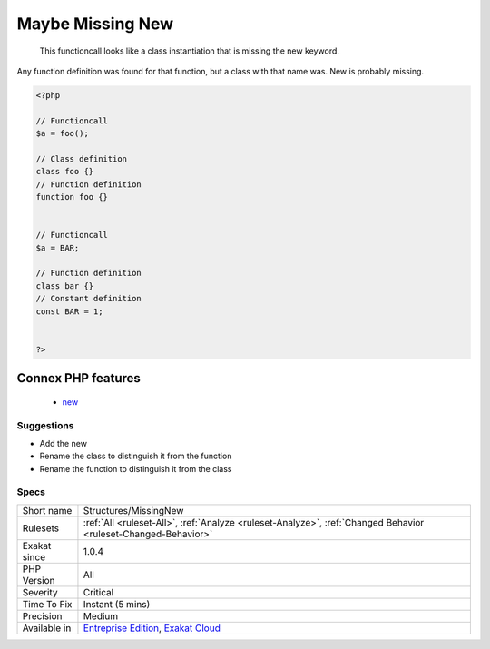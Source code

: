 .. _structures-missingnew:

.. _maybe-missing-new:

Maybe Missing New
+++++++++++++++++

  This functioncall looks like a class instantiation that is missing the new keyword.

Any function definition was found for that function, but a class with that name was. New is probably missing.

.. code-block:: php
   
   <?php
   
   // Functioncall
   $a = foo();
   
   // Class definition
   class foo {}
   // Function definition
   function foo {}
   
   
   // Functioncall
   $a = BAR;
   
   // Function definition
   class bar {}
   // Constant definition
   const BAR = 1;
   
   
   ?>
Connex PHP features
-------------------

  + `new <https://php-dictionary.readthedocs.io/en/latest/dictionary/new.ini.html>`_


Suggestions
___________

* Add the new
* Rename the class to distinguish it from the function
* Rename the function to distinguish it from the class




Specs
_____

+--------------+-------------------------------------------------------------------------------------------------------------------------+
| Short name   | Structures/MissingNew                                                                                                   |
+--------------+-------------------------------------------------------------------------------------------------------------------------+
| Rulesets     | :ref:`All <ruleset-All>`, :ref:`Analyze <ruleset-Analyze>`, :ref:`Changed Behavior <ruleset-Changed-Behavior>`          |
+--------------+-------------------------------------------------------------------------------------------------------------------------+
| Exakat since | 1.0.4                                                                                                                   |
+--------------+-------------------------------------------------------------------------------------------------------------------------+
| PHP Version  | All                                                                                                                     |
+--------------+-------------------------------------------------------------------------------------------------------------------------+
| Severity     | Critical                                                                                                                |
+--------------+-------------------------------------------------------------------------------------------------------------------------+
| Time To Fix  | Instant (5 mins)                                                                                                        |
+--------------+-------------------------------------------------------------------------------------------------------------------------+
| Precision    | Medium                                                                                                                  |
+--------------+-------------------------------------------------------------------------------------------------------------------------+
| Available in | `Entreprise Edition <https://www.exakat.io/entreprise-edition>`_, `Exakat Cloud <https://www.exakat.io/exakat-cloud/>`_ |
+--------------+-------------------------------------------------------------------------------------------------------------------------+


